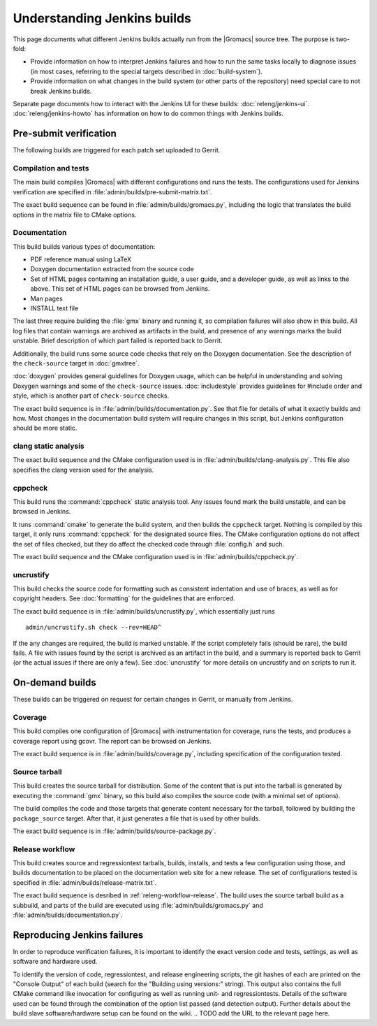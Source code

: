 Understanding Jenkins builds
============================

This page documents what different Jenkins builds actually run from the
|Gromacs| source tree.  The purpose is two-fold:

* Provide information on how to interpret Jenkins failures and how to run the
  same tasks locally to diagnose issues (in most cases, referring to the
  special targets described in :doc:`build-system`).
* Provide information on what changes in the build system (or other parts of
  the repository) need special care to not break Jenkins builds.

Separate page documents how to interact with the Jenkins UI for these builds:
:doc:`releng/jenkins-ui`.
:doc:`releng/jenkins-howto` has information on how to do common things with
Jenkins builds.

.. TODO: Add a link to a wiki page about general Jenkins documentation, once
   there is more of that.

Pre-submit verification
-----------------------

The following builds are triggered for each patch set uploaded to Gerrit.

Compilation and tests
^^^^^^^^^^^^^^^^^^^^^

The main build compiles |Gromacs| with different configurations and runs the
tests.  The configurations used for Jenkins verification are specified in
:file:`admin/builds/pre-submit-matrix.txt`.

The exact build sequence can be found in :file:`admin/builds/gromacs.py`,
including the logic that translates the build options in the matrix file to
CMake options.

Documentation
^^^^^^^^^^^^^

This build builds various types of documentation:

* PDF reference manual using LaTeX
* Doxygen documentation extracted from the source code
* Set of HTML pages containing an installation guide, a user guide, and a
  developer guide, as well as links to the above.  This set of HTML pages can
  be browsed from Jenkins.
* Man pages
* INSTALL text file

The last three require building the :file:`gmx` binary and running it, so
compilation failures will also show in this build.
All log files that contain warnings are archived as artifacts in the build, and
presence of any warnings marks the build unstable.  Brief description of which
part failed is reported back to Gerrit.

Additionally, the build runs some source code checks that rely on the Doxygen
documentation.  See the description of the ``check-source`` target in
:doc:`gmxtree`.

:doc:`doxygen` provides general guidelines for Doxygen usage, which can be
helpful in understanding and solving Doxygen warnings and some of the
``check-source`` issues.
:doc:`includestyle` provides guidelines for #include order and style, which is
another part of ``check-source`` checks.

The exact build sequence is in :file:`admin/builds/documentation.py`.
See that file for details of what it exactly builds and how.  Most changes in the
documentation build system will require changes in this script, but Jenkins
configuration should be more static.

clang static analysis
^^^^^^^^^^^^^^^^^^^^^

The exact build sequence and the CMake configuration used is in
:file:`admin/builds/clang-analysis.py`.  This file also specifies the clang
version used for the analysis.

cppcheck
^^^^^^^^

This build runs the :command:`cppcheck` static analysis tool.  Any issues found
mark the build unstable, and can be browsed in Jenkins.

It runs :command:`cmake` to generate the build system, and then builds the
``cppcheck`` target.  Nothing is compiled by this target, it only runs
:command:`cppcheck` for the designated source files.  The CMake configuration
options do not affect the set of files checked, but they do affect the checked
code through :file:`config.h` and such.

The exact build sequence and the CMake configuration used is in
:file:`admin/builds/cppcheck.py`.

uncrustify
^^^^^^^^^^

This build checks the source code for formatting such as consistent indentation
and use of braces, as well as for copyright headers.  See :doc:`formatting` for
the guidelines that are enforced.

The exact build sequence is in :file:`admin/builds/uncrustify.py`, which
essentially just runs ::

  admin/uncrustify.sh check --rev=HEAD^

If the any changes are required, the build is marked unstable.
If the script completely fails (should be rare), the build fails.
A file with issues found by the script is archived as an artifact in the build,
and a summary is reported back to Gerrit (or the actual issues if there are
only a few).
See :doc:`uncrustify` for more details on uncrustify and on scripts to run it.

On-demand builds
----------------

These builds can be triggered on request for certain changes in Gerrit, or
manually from Jenkins.

Coverage
^^^^^^^^

This build compiles one configuration of |Gromacs| with instrumentation for
coverage, runs the tests, and produces a coverage report using gcovr.
The report can be browsed on Jenkins.

The exact build sequence is in :file:`admin/builds/coverage.py`, including
specification of the configuration tested.

Source tarball
^^^^^^^^^^^^^^

This build creates the source tarball for distribution.  Some of the content
that is put into the tarball is generated by executing the :command:`gmx`
binary, so this build also compiles the source code (with a minimal set of
options).

The build compiles the code and those targets that generate content necessary
for the tarball, followed by building the ``package_source`` target.
After that, it just generates a file that is used by other builds.

The exact build sequence is in :file:`admin/builds/source-package.py`.

Release workflow
^^^^^^^^^^^^^^^^

This build creates source and regressiontest tarballs, builds, installs, and
tests a few configuration using those, and builds documentation to be placed on
the documentation web site for a new release.  The set of configurations tested
is specified in :file:`admin/builds/release-matrix.txt`.

The exact build sequence is desribed in :ref:`releng-workflow-release`.
The build uses the source tarball build as a subbuild, and parts of the build
are executed using :file:`admin/builds/gromacs.py` and
:file:`admin/builds/documentation.py`.


Reproducing Jenkins failures
----------------------------

In order to reproduce verification failures, it is important to identify the exact
version code and tests, settings, as well as software and hardware used.

To identify the version of code, regressiontest, and release engineering scripts,
the git hashes of each are printed on the "Console Output" of each build
(search for the "Building using versions:" string).
This output also contains the full CMake command like invocation for configuring
as well as running unit- and regressiontests. Details of the software used can be found
through the combination of the option list passed (and detection output).
Further details about the build slave software/hardware setup can be found 
on the wiki. 
.. TODO add the URL to the relevant page here.
